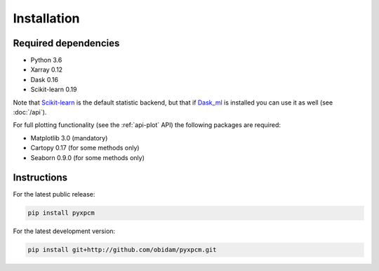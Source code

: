 .. use "install"

Installation
============

Required dependencies
^^^^^^^^^^^^^^^^^^^^^

- Python 3.6
- Xarray 0.12
- Dask 0.16
- Scikit-learn 0.19

Note that Scikit-learn_ is the default statistic backend, but that if Dask_ml_ is installed you can
use it as well (see :doc:`/api`).

For full plotting functionality (see the :ref:`api-plot` API) the following packages are required:

- Matplotlib 3.0 (mandatory)
- Cartopy 0.17 (for some methods only)
- Seaborn 0.9.0 (for some methods only)

Instructions
^^^^^^^^^^^^

For the latest public release:

.. code-block:: text

    pip install pyxpcm

For the latest development version:

.. code-block:: text

    pip install git+http://github.com/obidam/pyxpcm.git

.. _Scikit-learn: https://scikit-learn.org
.. _Dask_ml: https://ml.dask.org


